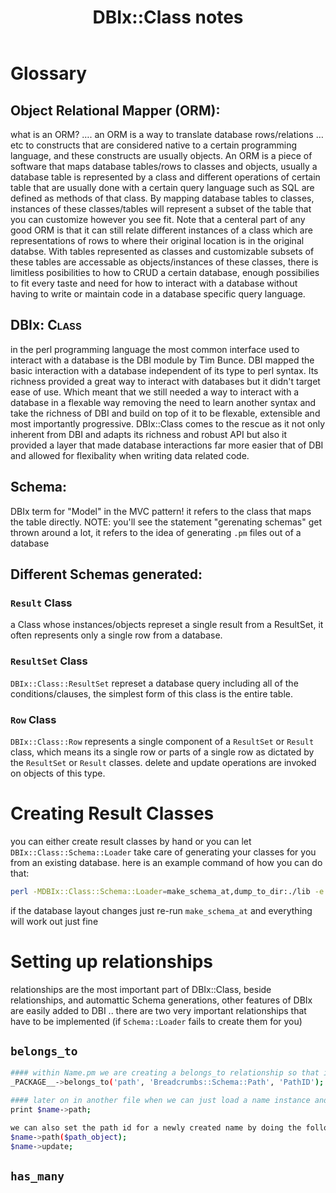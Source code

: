#+TITLE: DBIx::Class notes
* Glossary
** Object Relational Mapper (ORM):
    what is an ORM? .... an ORM is a way to translate database rows/relations ... etc to constructs that are considered native to a certain programming language, and these constructs are usually objects.
    An ORM is a piece of software that maps database tables/rows to classes and objects, usually a database table is represented by a class and different operations of certain table that are usually done with a certain query language such as SQL are defined as methods of that class.
    By mapping database tables to classes, instances of these classes/tables will represent a subset of the table that you can customize however you see fit. Note that a centeral part of any good ORM is that it can still relate different instances of a class which are representations of rows to where their original location is in the original databse.
    With tables represented as classes and customizable subsets of these tables are accessable as objects/instances of these classes, there is limitless posibilities to how to CRUD a certain database, enough possibilies to fit every taste and need for how to interact with a database without having to write or maintain code in a database specific query language.
** DBIx::Class:
    in the perl programming language the most common interface used to interact with a database is the DBI module by Tim Bunce. DBI mapped the basic interaction with a database independent of its type to perl syntax. Its richness provided a great way to interact with databases but it didn't target ease of use. Which meant that we still needed a way to interact with a database in a flexable way removing the need to learn another syntax and take the richness of DBI and build on top of it to be flexable, extensible and most importantly progressive. DBIx::Class comes to the rescue as it not only inherent from DBI and adapts its richness and robust API but also it provided a layer that made database interactions far more easier that of DBI and allowed for flexibality when writing data related code.
** Schema:
    DBIx term for "Model" in the MVC pattern! it refers to the class that maps the table directly. NOTE: you'll see the statement "gerenating schemas" get thrown around a lot, it refers to the idea of generating =.pm= files out of a database
** Different Schemas generated:
*** =Result= Class
    a Class whose instances/objects represet a single result from a ResultSet, it often represents only a single row from a database.
*** =ResultSet= Class
    =DBIx::Class::ResultSet= represet a database query including all of the conditions/clauses, the simplest form of this class is the entire table. 
*** =Row= Class
    =DBIx::Class::Row= represents a single component of a =ResultSet= or =Result= class, which means its a single row or parts of a single row as dictated by the =ResultSet= or =Result= classes. delete and update operations are invoked on objects of this type.
* Creating Result Classes
  you can either create result classes by hand or you can let =DBIx::Class::Schema::Loader= take care of generating your classes for you from an existing database.
  here is an example command of how you can do that:

  #+begin_src bash
    perl -MDBIx::Class::Schema::Loader=make_schema_at,dump_to_dir:./lib -e 'make_schema_at("Breadcrumbs::Schema", { debug => 1 }, [ "dbi:mysql:dbname=Breadcrumbs","user", "passwd" ])'
  #+end_src

  if the database layout changes just re-run =make_schema_at= and everything will work out just fine


* Setting up relationships
  relationships are the most important part of DBIx::Class, beside relationships, and automattic Schema generations, other features of DBIx are easily added to DBI ..
  there are two very important relationships that have to be implemented (if =Schema::Loader= fails to create them for you)
** =belongs_to= 
  #+begin_src bash
    #### within Name.pm we are creating a belongs_to relationship so that it belongs to the Path module, and we are passing the forgien key here to create the relationship
    _PACKAGE__->belongs_to('path', 'Breadcrumbs::Schema::Path', 'PathID');

    #### later on in another file when we can just load a name instance and by DBIx::Class magic we get the path we want and it allows for a very nice syntax this way:
    print $name->path;

    we can also set the path id for a newly created name by doing the following:
    $name->path($path_object);
    $name->update;
  #+end_src
** =has_many=
